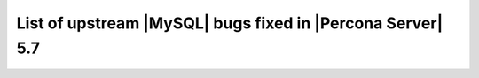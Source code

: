 .. _upstream_bug_fixes:

=============================================================
 List of upstream |MySQL| bugs fixed in |Percona Server| 5.7
=============================================================

+-------------------------------------------------------------------------------------------------------------+
|:Upstream bug: :mysqlbug:`86464` - INFORMATION_SCHEMA.TABLES missing performance_schema.session&global_var...|
|:Launchpad bug: :bug:`1686603`                                                                               |
|:Upstream state: Verified (checked on 2017-07-25)                                                            |                                                                                         |
|:Fix Released: :rn:`5.7.18-16`                                                                               |
|:Upstream fix: N/A                                                                                           | 
+-------------------------------------------------------------------------------------------------------------+
|:Upstream bug: :mysqlbug:`86260` - Assert on KILL'ing a stored routine invocation                            |
|:Launchpad bug: :bug:`1689736`                                                                               |
|:Upstream state: Verified (checked on 2017-07-25)                                                            |
|:Fix Released: :rn:`5.7.18-16`                                                                               |
|:Upstream fix: N/A                                                                                           |
+-------------------------------------------------------------------------------------------------------------+
|:Upstream bug: :mysqlbug:`86209` - audit plugin + MB collation connection + PREPARE stmt parse error crash...|
|:Launchpad bug: :bug:`1688698`                                                                               |
|:Upstream state: N/A                                                                                         |
|:Fix Released: :rn:`5.7.18-14`                                                                               |
|:Upstream fix: N/A                                                                                           | 
+-------------------------------------------------------------------------------------------------------------+
|:Upstream bug: :mysqlbug:`86016` - Make MTR show core dump stacktraces from unit tests too                   |
|:Launchpad bug: :bug:`1684601`                                                                               |
|:Upstream state: Verified (checked on 2017-07-25)                                                            |
|:Fix Released: :rn:`5.7.18-16`                                                                               |
|:Upstream fix: N/A                                                                                           | 
+-------------------------------------------------------------------------------------------------------------+
|:Upstream bug: :mysqlbug:`85838` - rpl_diff.inc in 5.7 does not compare data from different servers          |
|:Launchpad bug: :bug:`1680510`                                                                               |
|:Upstream state: Closed                                                                                      |
|:Fix Released: :rn:`5.7.18-14`                                                                               |
|:Upstream fix: 5.7.17                                                                                        |
+-------------------------------------------------------------------------------------------------------------+
|:Upstream bug: :mysqlbug:`85835` - server crash n-gram full text searching                                   |
|:Launchpad bug: :bug:`1679025`                                                                               |
|:Upstream state: N/A                                                                                         |
|:Fix Released: :rn:`5.7.18-15`                                                                               |
|:Upstream fix: N/A                                                                                           |
+-------------------------------------------------------------------------------------------------------------+
|:Upstream bug: :mysqlbug:`85678` - field-t deletes Fake_TABLE objects through base TABLE pointer w/o ...     |
|:Launchpad bug: :bug:`1677130`                                                                               |
|:Upstream state: Closed                                                                                      |
|:Fix Released: :rn:`5.7.18-14`                                                                               |
|:Upstream fix: 5.7.19                                                                                        |
+-------------------------------------------------------------------------------------------------------------+
|:Upstream bug: :mysqlbug:`85671` - segfault-t failing under recent AddressSanitizer                          |
|:Launchpad bug: :bug:`1676847`                                                                               |
|:Upstream state: Closed                                                                                      |
|:Fix Released: :rn:`5.7.18-14`                                                                               |
|:Upstream fix: N/A                                                                                           | 
+-------------------------------------------------------------------------------------------------------------+
|:Upstream bug: :mysqlbug:`85258` - DROP TEMPORARY TABLE creates a transaction in binary log on read only...  |
|:Launchpad bug: :bug:`1668602`                                                                               |
|:Upstream state: Verified (checked on 2017-07-25)                                                            |
|:Fix Released: :rn:`5.7.18-14`                                                                               |
|:Upstream fix: N/A                                                                                           | 
+-------------------------------------------------------------------------------------------------------------+
|:Upstream bug: :mysqlbug:`85141` - Write/fsync amplification w/ duplicate GTIDs                              |
|:Launchpad bug: :bug:`1669928`                                                                               |
|:Upstream state: Verified (checked on 2017-07-25)                                                            |
|:Fix Released: :rn:`5.7.18-14`                                                                               |
|:Upstream fix: N/A                                                                                           | 
+-------------------------------------------------------------------------------------------------------------+
|:Upstream bug: :mysqlbug:`84736` - 5.7 range optimizer crash                                                 |
|:Launchpad bug: :bug:`1660591`                                                                               |
|:Upstream state: N/A                                                                                         |
|:Fix Released: :rn:`5.7.17-12`                                                                               |
|:Upstream fix: N/A                                                                                           | 
+-------------------------------------------------------------------------------------------------------------+
|:Upstream bug: :mysqlbug:`84437` - super-read-only does not allow FLUSH LOGS on 5.7                          |
|:Launchpad bug: :bug:`1654682`                                                                               |
|:Upstream state: Verified (checked on 2017-07-25)                                                            |
|:Fix Released: :rn:`5.7.17-12`                                                                               |
|:Upstream fix: N/A                                                                                           | 
+-------------------------------------------------------------------------------------------------------------+
|:Upstream bug: :mysqlbug:`84415` - slave don't report Seconds_Behind_Master when running ...                 |
|:Launchpad bug: :bug:`1654091`                                                                               |
|:Upstream state: Verified (checked on 2017-07-25)                                                            |
|:Fix Released: :rn:`5.7.18-14`                                                                               |
|:Upstream fix: N/A                                                                                           | 
+-------------------------------------------------------------------------------------------------------------+
|:Upstream bug: :mysqlbug:`84366` - InnoDB index dives do not detect concurrent tree changes, return bogus... |
|:Launchpad bug: :bug:`1625151`                                                                               |
|:Upstream state: Verified (checked on 2017-07-25)                                                            |
|:Fix Released: :rn:`5.7.17-11`                                                                               |
|:Upstream fix: N/A                                                                                           | 
+-------------------------------------------------------------------------------------------------------------+
|:Upstream bug: :mysqlbug:`84350` - Error 1290 executing flush logs in read-only slave                        |
|:Launchpad bug: :bug:`1652852`                                                                               |
|:Upstream state: Verified (checked on 2017-07-25)                                                            |
|:Fix Released: :rn:`5.7.17-12`                                                                               |
|:Upstream fix: N/A                                                                                           | 
+-------------------------------------------------------------------------------------------------------------+
|:Upstream bug: :mysqlbug:`83648` - Assertion failure in thread x in file fts0que.cc line 3659                |
|:Launchpad bug: :bug:`1634932`                                                                               |
|:Upstream state: N/A                                                                                         |
|:Fix Released: :rn:`5.7.17-12`                                                                               |
|:Upstream fix: N/A                                                                                           | 
+-------------------------------------------------------------------------------------------------------------+
|:Upstream bug: :mysqlbug:`83124` - Bug 81657 fix merge to 5.6 broken                                         |
|:Launchpad bug: :bug:`1626936`                                                                               |
|:Upstream state: Closed                                                                                      |
|:Fix Released: :rn:`5.7.15-9`                                                                                |
|:Upstream fix: 5.7.17                                                                                        | 
+-------------------------------------------------------------------------------------------------------------+
|:Upstream bug: :mysqlbug:`83073` - GCC 5 and 6 miscompile mach_parse_compressed                              |
|:Launchpad bug: :bug:`1626002`                                                                               |
|:Upstream state: Closed                                                                                      |
|:Fix Released: :rn:`5.7.15-9`                                                                                |
|:Upstream fix: 5.7.17                                                                                        |
+-------------------------------------------------------------------------------------------------------------+
|:Upstream bug: :mysqlbug:`83003` - Using temporary tables on slaves increases GTID sequence number           |
|:Launchpad bug: :bug:`1539504`                                                                               |
|:Upstream state: Verified (checked on 2017-07-25)                                                            |
|:Fix Released: :rn:`5.7.17-11`                                                                               |
|:Upstream fix: N/A                                                                                           |
+-------------------------------------------------------------------------------------------------------------+
|:Upstream bug: :mysqlbug:`82980` - Multi-threaded slave leaks worker threads in case of thread create ...    |
|:Launchpad bug: :bug:`1619622`                                                                               |
|:Upstream state: Closed                                                                                      |
|:Fix Released: :rn:`5.7.15-9`                                                                                |
|:Upstream fix: N/A                                                                                           |
+-------------------------------------------------------------------------------------------------------------+
|:Upstream bug: :mysqlbug:`82935` - Cipher ECDHE-RSA-AES128-GCM-SHA256 listed in man/Ssl_cipher_list, not...  |
|:Launchpad bug: :bug:`1622034`                                                                               |
|:Upstream state: Verified (checked on 2017-07-25)                                                            |
|:Fix Released: :rn:`5.7.15-9`                                                                                |
|:Upstream fix: N/A                                                                                           |
+-------------------------------------------------------------------------------------------------------------+
|:Upstream bug: :mysqlbug:`82886` - Server may crash due to a glibc bug in handling short-lived detached ...  |
|:Launchpad bug: :bug:`1621012`                                                                               |
|:Upstream state: Closed                                                                                      |
|:Fix Released: :rn:`5.7.15-9`                                                                                |
|:Upstream fix: 5.7.16                                                                                        |
+-------------------------------------------------------------------------------------------------------------+
|:Upstream bug: :mysqlbug:`82307` - Memory leaks in unit tests                                                |
|:Launchpad bug: :bug:`1604774`                                                                               |
|:Upstream state: Closed                                                                                      |
|:Fix Released: :rn:`5.7.14-7`                                                                                |
|:Upstream fix: 5.7.18                                                                                        |
+-------------------------------------------------------------------------------------------------------------+
|:Upstream bug: :mysqlbug:`82283` - main.mysqlbinlog_debug fails with a LeakSanitizer error                   |
|:Launchpad bug: :bug:`1604462`                                                                               |
|:Upstream state: Closed                                                                                      |
|:Fix Released: :rn:`5.7.14-7`                                                                                |
|:Upstream fix: 5.7.13                                                                                        |
+-------------------------------------------------------------------------------------------------------------+
|:Upstream bug: :mysqlbug:`82026` - Stack buffer overflow with --ssl-cipher=<more than 4K characters>         |
|:Launchpad bug: :bug:`1596845`                                                                               |
|:Upstream state: Verified (checked on 2017-07-25)                                                            |
|:Fix Released: :rn:`5.7.14-7`                                                                                |
|:Upstream fix: N/A                                                                                           |
+-------------------------------------------------------------------------------------------------------------+
|:Upstream bug: :mysqlbug:`82019` - Is client library supposed to retry EINTR indefinitely or not             |
|:Launchpad bug: :bug:`1591202`                                                                               |
|:Upstream state: Closed                                                                                      |
|:Fix Released: :rn:`5.7.14-7`                                                                                |
|:Upstream fix: 5.7.15                                                                                        |
+-------------------------------------------------------------------------------------------------------------+
|:Upstream bug: :mysqlbug:`81814` - InnoDB adaptive hash index uses a bad partitioning algorithm for the ...  |
|:Launchpad bug: :bug:`1679155`                                                                               |
|:Upstream state: Verified (checked on 2017-07-25)                                                            |
|:Fix Released: :rn:`5.7.18-14`                                                                               |
|:Upstream fix: N/A                                                                                           | 
+-------------------------------------------------------------------------------------------------------------+
|:Upstream bug: :mysqlbug:`81810` - Inconsistent sort order for blob/text between InnoDB and filesort         |
|:Launchpad bug: :bug:`1674867`                                                                               |
|:Upstream state: Verified (checked on 2017-07-25)                                                            |
|:Fix Released: :rn:`5.7.18-14`                                                                               |
|:Upstream fix: N/A                                                                                           | 
+-------------------------------------------------------------------------------------------------------------+
|:Upstream bug: :mysqlbug:`81714` - mysqldump get_view_structure does not free MYSQL_RES in one error path    |
|:Launchpad bug: :bug:`1588845`                                                                               |
|:Upstream state: Closed                                                                                      |
|:Fix Released: :rn:`5.7.13-6`                                                                                |
|:Upstream fix: 5.5+                                                                                          |
+-------------------------------------------------------------------------------------------------------------+
|:Upstream bug: :mysqlbug:`81675` - mysqlbinlog does not free the existing connection before opening new ...  |
|:Launchpad bug: :bug:`1587840`                                                                               |
|:Upstream state: Closed                                                                                      |
|:Fix Released: :rn:`5.7.12-6`                                                                                |
|:Upstream fix: 5.7.15                                                                                        |
+-------------------------------------------------------------------------------------------------------------+
|:Upstream bug: :mysqlbug:`81657` - DBUG_PRINT in THD::decide_logging_format prints incorrectly, access ...   |
|:Launchpad bug: :bug:`1587426`                                                                               |
|:Upstream state: Closed                                                                                      |
|:Fix Released: :rn:`5.7.12-6`                                                                                |
|:Upstream fix: N/A                                                                                           |
+-------------------------------------------------------------------------------------------------------------+
|:Upstream bug: :mysqlbug:`81467` - innodb_fts.sync_block test unstable due to slow query log nondeterminism  |
|:Launchpad bug: :bug:`1662163`                                                                               |
|:Upstream state: Verified (checked on 2017-07-25)                                                            |
|:Fix Released: :rn:`5.7.17-12`                                                                               |
|:Upstream fix: N/A                                                                                           |
+-------------------------------------------------------------------------------------------------------------+
|:Upstream bug: :mysqlbug:`80962` - Replication does not work when @@GLOBAL.SERVER_UUID is missing on the...  |
|:Launchpad bug: :bug:`1566642`                                                                               |
|:Upstream state: Closed                                                                                      |
|:Fix Released: :rn:`5.7.12-5`                                                                                |
|:Upstream fix: 5.7.13                                                                                        |
+-------------------------------------------------------------------------------------------------------------+
|:Upstream bug: :mysqlbug:`80607` - main.log_tables-big unstable on loaded hosts                              |
|:Launchpad bug: :bug:`1554043`                                                                               |
|:Upstream state: Closed                                                                                      |
|:Fix Released: :rn:`5.7.11-4`                                                                                |
|:Upstream fix: 5.7.18                                                                                        |
+-------------------------------------------------------------------------------------------------------------+
|:Upstream bug: :mysqlbug:`80606` - my_write, my_pwrite no longer safe to call from THD-less server utility...|
|:Launchpad bug: :bug:`1552682`                                                                               |
|:Upstream state: N/A                                                                                         |
|:Fix Released: :rn:`5.7.11-4`                                                                                |
|:Upstream fix: N/A                                                                                           |
+-------------------------------------------------------------------------------------------------------------+
|:Upstream bug: :mysqlbug:`80496` - buf_dblwr_init_or_load_pages now returns an error code, but caller not... |
|:Launchpad bug: :bug:`1549301`                                                                               |
|:Upstream state: Verified (checked on 2017-07-25)                                                            |
|:Fix Released: :rn:`5.7.11-4`                                                                                |
|:Upstream fix: N/A                                                                                           |
+-------------------------------------------------------------------------------------------------------------+
|:Upstream bug: :mysqlbug:`80288` - missing innodb_numa_interleave                                            |
|:Launchpad bug: :bug:`1561091`                                                                               |
|:Upstream state: Closed                                                                                      |
|:Fix Released: :rn:`5.7.12-5`                                                                                |
|:Upstream fix: 5.7.16                                                                                        |
+-------------------------------------------------------------------------------------------------------------+
|:Upstream bug: :mysqlbug:`80053` - Assertion in binlog coordinator on slave with 2 2pc handler log_slave ... |
|:Launchpad bug: :bug:`1534249`                                                                               |
|:Upstream state: Verified (checked on 2017-07-25)                                                            |
|:Fix Released: :rn:`5.7.10-2`                                                                                |
|:Upstream fix: N/A                                                                                           |
+-------------------------------------------------------------------------------------------------------------+
|:Upstream bug: :mysqlbug:`79894` - Page cleaner worker threads are not instrumented for performance schema   |
|:Launchpad bug: :bug:`1532747`                                                                               |
|:Upstream state: Verified (checked on 2017-07-25)                                                            |
|:Fix Released: :rn:`5.7.10-2`                                                                                |
|:Upstream fix: N/A                                                                                           |
+-------------------------------------------------------------------------------------------------------------+
|:Upstream bug: :mysqlbug:`79703` - Spin rounds per wait will be negative in InnoDB status if spin waits >... |
|:Launchpad bug: :bug:`1527160`                                                                               |
|:Upstream state: Closed                                                                                      |
|:Fix Released: :rn:`5.7.10-2`                                                                                |
|:Upstream fix: N/A                                                                                           |
+-------------------------------------------------------------------------------------------------------------+
|:Upstream bug: :mysqlbug:`79610` - Failed DROP DATABASE due FK constraint on master breaks slave             |
|:Launchpad bug: :bug:`1525407`                                                                               |
|:Upstream state: Verified (checked on 2017-07-25)                                                            |
|:Fix Released: :rn:`5.7.14-7`                                                                                |
|:Upstream fix: N/A                                                                                           |
+-------------------------------------------------------------------------------------------------------------+
|:Upstream bug: :mysqlbug:`79569` - Some --big-test tests were forgotten to update in 5.7.10                  |
|:Launchpad bug: :bug:`1525109`                                                                               |
|:Upstream state: Closed                                                                                      |
|:Fix Released: :rn:`5.7.10-2`                                                                                |
|:Upstream fix: 5.7.11                                                                                        |
+-------------------------------------------------------------------------------------------------------------+
|:Upstream bug: :mysqlbug:`79117` - "change_user" command should be aware of preceding "error" command        |
|:Launchpad bug: :bug:`1172090`                                                                               |
|:Upstream state: Closed                                                                                      |
|:Fix Released: :rn:`5.7.10-1`                                                                                |
|:Upstream fix: 5.7.12                                                                                        |
+-------------------------------------------------------------------------------------------------------------+
|:Upstream bug: :mysqlbug:`78894` - buf_pool_resize can lock less in checking whether AHI is on or off        |
|:Launchpad bug: :bug:`1525215`                                                                               |
|:Upstream state: Verified (checked on 2017-07-25)                                                            |
|:Fix Released: :rn:`5.7.10-1`                                                                                |
|:Upstream fix: N/A                                                                                           |
+-------------------------------------------------------------------------------------------------------------+
|:Upstream bug: :mysqlbug:`77684` - DROP TABLE IF EXISTS may brake replication if slave has replication ...   |
|:Launchpad bug: :bug:`1475107`                                                                               |
|:Upstream state: Closed                                                                                      |
|:Fix Released: :rn:`5.7.10-1`                                                                                |
|:Upstream fix: 5.7.12                                                                                        |
+-------------------------------------------------------------------------------------------------------------+
|:Upstream bug: :mysqlbug:`77591` - ALTER TABLE does not allow to change NULL/NOT NULL if foreign key exists  |
|:Launchpad bug: :bug:`1466414`                                                                               |
|:Upstream state: Verified (checked on 2017-07-25)                                                            |
|:Fix Released: :rn:`5.7.10-1`                                                                                |
|:Upstream fix: N/A                                                                                           |
+-------------------------------------------------------------------------------------------------------------+
|:Upstream bug: :mysqlbug:`77399` - Deadlocks missed by INFORMATION_SCHEMA.INNODB_METRICS lock_deadlocks ...  |
|:Launchpad bug: :bug:`1466414`                                                                               |
|:Upstream state: Verified (checked on 2017-07-25)                                                            |
|:Fix Released: :rn:`5.7.10-1`                                                                                |
|:Upstream fix: N/A                                                                                           |
+-------------------------------------------------------------------------------------------------------------+
|:Upstream bug: :mysqlbug:`76418` - Server crashes when querying partitioning table MySQL_5.7.14              |
|:Launchpad bug: :bug:`1657941`                                                                               |
|:Upstream state: N/A                                                                                         |
|:Fix Released: :rn:`5.7.18-15`                                                                               |
|:Upstream fix: N/A                                                                                           |
+-------------------------------------------------------------------------------------------------------------+
|:Upstream bug: :mysqlbug:`76142` - InnoDB tablespace import fails when importing table w/ different data ... |
|:Launchpad bug: :bug:`1548597`                                                                               |
|:Upstream state: Verified (checked on 2017-07-25)                                                            |
|:Fix Released: :rn:`5.7.13-6`                                                                                |
|:Upstream fix: N/A                                                                                           |
+-------------------------------------------------------------------------------------------------------------+
|:Upstream bug: :mysqlbug:`75534` - Solve buffer pool mutex contention by splitting it                        |
|:Launchpad bug: :ref:`innodb_split_buf_pool_mutex`                                                           |
|:Upstream state: Closed                                                                                      |
|:Fix Released: :rn:`5.7.10-1`                                                                                |
|:Upstream fix: N/A                                                                                           |
+-------------------------------------------------------------------------------------------------------------+
|:Upstream bug: :mysqlbug:`75504` - btr_search_guess_on_hash makes found block young twice?                   |
|:Launchpad bug: :bug:`1411694`                                                                               |
|:Upstream state: Verified (checked on 2017-07-25)                                                            |
|:Fix Released: :rn:`5.7.10-1`                                                                                |
|:Upstream fix: N/A                                                                                           |
+-------------------------------------------------------------------------------------------------------------+
|:Upstream bug: :mysqlbug:`75480` - Selecting wrong pos with SHOW BINLOG EVENTS causes a potentially ...      |
|:Launchpad bug: :bug:`1409652`                                                                               |
|:Upstream state: N/A                                                                                         |
|:Fix Released: :rn:`5.7.10-1`                                                                                |
|:Upstream fix: N/A                                                                                           |
+-------------------------------------------------------------------------------------------------------------+
|:Upstream bug: :mysqlbug:`75311` - Error for SSL cipher is unhelpful                                         |
|:Launchpad bug: :bug:`1660339`                                                                               |
|:Upstream state: Verified (checked on 2017-07-25)                                                            |
|:Fix Released: :rn:`5.7.17-12`                                                                               |
|:Upstream fix: N/A                                                                                           |
+-------------------------------------------------------------------------------------------------------------+
|:Upstream bug: :mysqlbug:`75189` - engines suite tests depending on InnoDB implementation details            |
|:Launchpad bug: :bug:`1401776`                                                                               |
|:Upstream state: Verified (checked on 2017-07-25)                                                            |
|:Fix Released: :rn:`5.7.10-1`                                                                                |
|:Upstream fix: N/A                                                                                           |
+-------------------------------------------------------------------------------------------------------------+
|:Upstream bug: :mysqlbug:`74637` - make dirty page flushing more adaptive                                    |
|:Launchpad bug: :ref:`Multi-threaded asynchronous LRU flusher <lru_manager_threads>`                         |
|:Upstream state: Verified (checked on 2017-07-25)                                                            |
|:Fix Released: :rn:`5.7.10-3`                                                                                |
|:Upstream fix: N/A                                                                                           |
+-------------------------------------------------------------------------------------------------------------+
|:Upstream bug: :mysqlbug:`73418` - Add --manual-lldb option to mysql-test-run.pl                             |
|:Launchpad bug: :bug:`1328482`                                                                               |
|:Upstream state: Verified (checked on 2017-07-25)                                                            |
|:Fix Released: :rn:`5.7.10-1`                                                                                |
|:Upstream fix: N/A                                                                                           |
+-------------------------------------------------------------------------------------------------------------+
|:Upstream bug: :mysqlbug:`72615` - MTR --mysqld=--default-storage-engine=foo incompatible w/ dynamically...  |
|:Launchpad bug: :bug:`1318537`                                                                               |
|:Upstream state: Verified (checked on 2017-07-25)                                                            |
|:Fix Released: :rn:`5.7.10-1`                                                                                |
|:Upstream fix: N/A                                                                                           |
+-------------------------------------------------------------------------------------------------------------+
|:Upstream bug: :mysqlbug:`72475` - Binlog events with binlog_format=MIXED are unconditionally logged in ...  |
|:Launchpad bug: :bug:`1313901`                                                                               |
|:Upstream state: Verified (checked on 2017-07-25)                                                            |
|:Fix Released: :rn:`5.7.10-1`                                                                                |
|:Upstream fix: N/A                                                                                           |
+-------------------------------------------------------------------------------------------------------------+
|:Upstream bug: :mysqlbug:`72466` - More memory overhead per page in the InnoDB buffer pool                   |
|:Launchpad bug: :bug:`1536693`                                                                               |
|:Upstream state: Verified (checked on 2017-07-25)                                                            |
|:Fix Released: :rn:`5.7.12-5`                                                                                |
|:Upstream fix: N/A                                                                                           |
+-------------------------------------------------------------------------------------------------------------+
|:Upstream bug: :mysqlbug:`72123` - Spurious lock_wait_timeout_thread wakeup in lock_wait_suspend_thread()    |
|:Launchpad bug: :bug:`1704267`                                                                               |
|:Upstream state: Verified (checked on 2017-07-25)                                                            |
|:Fix Released: :rn:`5.7.18-16`                                                                               |
|:Upstream fix: N/A                                                                                           | 
+-------------------------------------------------------------------------------------------------------------+
|:Upstream bug: :mysqlbug:`72108` - Hard to read history file                                                 |
|:Launchpad bug: :bug:`1296192`                                                                               |
|:Upstream state: Verified (checked on 2017-07-25)                                                            |
|:Fix Released: :rn:`5.7.10-1`                                                                                |
|:Upstream fix: N/A                                                                                           |
+-------------------------------------------------------------------------------------------------------------+
|:Upstream bug: :mysqlbug:`71761` - ANALYZE TABLE should remove its table from background stat processing...  |
|:Launchpad bug: :bug:`1626441`                                                                               |
|:Upstream state: Verified (checked on 2017-07-25)                                                            |
|:Fix Released: :rn:`5.7.15-9`                                                                                |
|:Upstream fix: N/A                                                                                           |
+-------------------------------------------------------------------------------------------------------------+
|:Upstream bug: :mysqlbug:`71759` - memory leak with string thread variable that set memalloc flag            |
|:Launchpad bug: :bug:`1620152`                                                                               |
|:Upstream state: Closed                                                                                      |
|:Fix Released: :rn:`5.7.15-9`                                                                                |
|:Upstream fix: N/A                                                                                           |
+-------------------------------------------------------------------------------------------------------------+
|:Upstream bug: :mysqlbug:`71411` - buf_flush_LRU() does not return correct number in case of compressed ...  |
|:Launchpad bug: :bug:`1262651`                                                                               |
|:Upstream state: Verified (checked on 2017-07-25)                                                            |
|:Fix Released: :rn:`5.7.10-1`                                                                                |
|:Upstream fix: N/A                                                                                           |
+-------------------------------------------------------------------------------------------------------------+
|:Upstream bug: :mysqlbug:`71270` - Failures to end bulk insert for partitioned tables handled incorrectly    |
|:Launchpad bug: :bug:`1204871`                                                                               |
|:Upstream state: Verified (checked on 2017-07-25)                                                            |
|:Fix Released: :rn:`5.7.10-1`                                                                                |
|:Upstream fix: N/A                                                                                           |
+-------------------------------------------------------------------------------------------------------------+
|:Upstream bug: :mysqlbug:`71217` - Threadpool - add thd_wait_begin/thd_wait_end to the network IO functions  |
|:Launchpad bug: :bug:`1159743`                                                                               |
|:Upstream state: Open (checked on 2017-07-25)                                                                |
|:Fix Released: :rn:`5.7.10-1`                                                                                |
|:Upstream fix: N/A                                                                                           |
+-------------------------------------------------------------------------------------------------------------+
|:Upstream bug: :mysqlbug:`71183` - os_file_fsync() should handle fsync() returning EINTR                     |
|:Launchpad bug: :bug:`1262651`                                                                               |
|:Upstream state: Verified (checked on 2017-07-25)                                                            |
|:Fix Released: :rn:`5.7.10-1`                                                                                |
|:Upstream fix: N/A                                                                                           |
+-------------------------------------------------------------------------------------------------------------+
|:Upstream bug: :mysqlbug:`71091` - CSV engine does not properly process "", in quotes                        |
|:Launchpad bug: :bug:`1316042`                                                                               |
|:Upstream state: Verified (checked on 2017-07-25)                                                            |
|:Fix Released: :rn:`5.7.10-1`                                                                                |
|:Upstream fix: N/A                                                                                           |
+-------------------------------------------------------------------------------------------------------------+
|:Upstream bug: :mysqlbug:`70500` - Page cleaner should perform LRU flushing regardless of server activity    |
|:Launchpad bug: :bug:`1234562`                                                                               |
|:Upstream state: Verified (checked on 2017-07-25)                                                            |
|:Fix Released: :rn:`5.7.10-1`                                                                                |
|:Upstream fix: N/A                                                                                           |
+-------------------------------------------------------------------------------------------------------------+
|:Upstream bug: :mysqlbug:`70490` - Suppression is too strict on some systems                                 |
|:Launchpad bug: :bug:`1205196`                                                                               |
|:Upstream state: Closed                                                                                      |
|:Fix Released: :rn:`5.7.10-1`                                                                                |
|:Upstream fix: N/A                                                                                           |
+-------------------------------------------------------------------------------------------------------------+
|:Upstream bug: :mysqlbug:`69991` - MySQL client is broken without readline                                   |
|:Launchpad bug: :bug:`1266386`                                                                               |
|:Upstream state: Verified (checked on 2017-07-25)                                                            |
|:Fix Released: :rn:`5.7.10-1`                                                                                |
|:Upstream fix: N/A                                                                                           |
+-------------------------------------------------------------------------------------------------------------+
|:Upstream bug: :mysqlbug:`69639` - mysql failed to build with dtrace Sun D 1.11                              |
|:Launchpad bug: :bug:`1196460`                                                                               |
|:Upstream state: Open (checked on 2017-07-25)                                                                |
|:Fix Released: :rn:`5.7.10-1`                                                                                |
|:Upstream fix: N/A                                                                                           |
+-------------------------------------------------------------------------------------------------------------+
|:Upstream bug: :mysqlbug:`69258` - does buf_LRU_buf_pool_running_out need to lock buffer pool mutexes        |
|:Launchpad bug: :bug:`1219842`                                                                               |
|:Upstream state: Not a Bug                                                                                   |
|:Fix Released: :rn:`5.7.10-1`                                                                                |
|:Upstream fix: N/A                                                                                           |
+-------------------------------------------------------------------------------------------------------------+
|:Upstream bug: :mysqlbug:`69232` - buf_dblwr->mutex can be splited into two                                  |
|:Launchpad bug: :ref:`parallel_doublewrite_buffer`                                                           |
|:Upstream state: Open (checked on 2017-07-25)                                                                |
|:Fix Released: :rn:`5.7.11-4`                                                                                |
|:Upstream fix: N/A                                                                                           |
+-------------------------------------------------------------------------------------------------------------+
|:Upstream bug: :mysqlbug:`69170` - buf_flush_LRU is lazy                                                     |
|:Launchpad bug: :bug:`1231918`                                                                               |
|:Upstream state: Verified (checked on 2017-07-25)                                                            |
|:Fix Released: :rn:`5.7.10-1`                                                                                |
|:Upstream fix: N/A                                                                                           |
+-------------------------------------------------------------------------------------------------------------+
|:Upstream bug: :mysqlbug:`69146` - Needless log flush order mutex acquisition in buf_pool_get_oldest_mod...  |
|:Launchpad bug: :bug:`1176496`                                                                               |
|:Upstream state: Verified (checked on 2017-07-25)                                                            |
|:Fix Released: :rn:`5.7.10-1`                                                                                |
|:Upstream fix: N/A                                                                                           |
+-------------------------------------------------------------------------------------------------------------+
|:Upstream bug: :mysqlbug:`68714` - Remove literal statement digest values from perfschema tests              |
|:Launchpad bug: :bug:`1157078`                                                                               |
|:Upstream state: Not a Bug                                                                                   |
|:Fix Released: :rn:`5.7.10-1`                                                                                |
|:Upstream fix: N/A                                                                                           |
+-------------------------------------------------------------------------------------------------------------+
|:Upstream bug: :mysqlbug:`68481` - InnoDB LRU flushing for MySQL 5.6 needs work                              |
|:Launchpad bug: :bug:`1232406`                                                                               |
|:Upstream state: Verified (checked on 2017-07-25)                                                            |
|:Fix Released: :rn:`5.7.10-1`                                                                                |
|:Upstream fix: N/A                                                                                           |
+-------------------------------------------------------------------------------------------------------------+
|:Upstream bug: :mysqlbug:`68052` - SSL Certificate Subject ALT Names with IPs not respected with --ssl-ver...|
|:Launchpad bug: :bug:`1673656`                                                                               |
|:Upstream state: Verified (checked on 2017-07-25)                                                            |
|:Fix Released: :rn:`5.7.18-16`                                                                               |
|:Upstream fix: N/A                                                                                           | 
+-------------------------------------------------------------------------------------------------------------+
|:Upstream bug: :mysqlbug:`67808` - in innodb engine, double write and multi-buffer pool instance reduce ...  |
|:Launchpad bug: :ref:`parallel_doublewrite_buffer`                                                           |
|:Upstream state: Verified (checked on 2017-07-25)                                                            |
|:Fix Released: :rn:`5.7.11-4`                                                                                |
|:Upstream fix: N/A                                                                                           |
+-------------------------------------------------------------------------------------------------------------+
|:Upstream bug: :mysqlbug:`63130` - CMake-based check for the presence of a system readline library is not... |
|:Launchpad bug: :bug:`1266386`                                                                               |
|:Upstream state: Can't Repeat (checked on 2017-07-25)                                                        |
|:Fix Released: :rn:`5.7.10-1`                                                                                |
|:Upstream fix: N/A                                                                                           |
+-------------------------------------------------------------------------------------------------------------+
|:Upstream bug: :mysqlbug:`57583` - fast index create not used during "alter table foo engine=innodb"         |
|:Launchpad bug: :bug:`1451351`                                                                               |
|:Upstream state: Verified (checked on 2017-07-25)                                                            |
|:Fix Released: :rn:`5.7.10-1`                                                                                |
|:Upstream fix: N/A                                                                                           |
+-------------------------------------------------------------------------------------------------------------+
|:Upstream bug: :mysqlbug:`53645` - SHOW GRANTS not displaying all the applicable grants                      |
|:Launchpad bug: :bug:`1354988`                                                                               |
|:Upstream state: Verified (checked on 2017-07-25)                                                            |
|:Fix Released: :rn:`5.7.10-1`                                                                                |
|:Upstream fix: N/A                                                                                           |
+-------------------------------------------------------------------------------------------------------------+
|:Upstream bug: :mysqlbug:`49120` - mysqldump should have flag to delay creating indexes for innodb plugin... |
|:Launchpad bug: :bug:`744103`                                                                                |
|:Upstream state: Verified (checked on 2017-07-25)                                                            |
|:Fix Released: :rn:`5.7.10-1`                                                                                |
|:Upstream fix: N/A                                                                                           |
+-------------------------------------------------------------------------------------------------------------+
|:Upstream bug: :mysqlbug:`42415` - UPDATE/DELETE with LIMIT clause unsafe for SBL even with ORDER BY PK ...  |
|:Launchpad bug: N/A                                                                                          |
|:Upstream state: Verified (checked on 2017-07-25)                                                            |
|:Fix Released: :rn:`5.7.10-1`                                                                                |
|:Upstream fix: N/A                                                                                           |
+-------------------------------------------------------------------------------------------------------------+
|:Upstream bug: :mysqlbug:`39833` - CREATE INDEX does full table copy on TEMPORARY table                      |
|:Launchpad bug: N/A                                                                                          |
|:Upstream state: Verified (checked on 2017-07-25)                                                            |
|:Fix Released: :rn:`5.7.10-1`                                                                                |
|:Upstream fix: N/A                                                                                           |
+-------------------------------------------------------------------------------------------------------------+
|:Upstream bug: :mysqlbug:`35125` - Allow the ability to set the server_id for a connection for logging to... |
|:Launchpad BP: `Blueprint <https://blueprints.launchpad.net/percona-server/+spec/per-session-server-id>`_    |                                                                               
|:Upstream state: Verified (checked on 2017-07-25)                                                            |
|:Fix Released: :rn:`5.7.10-1`                                                                                |
|:Upstream fix: N/A                                                                                           |
+-------------------------------------------------------------------------------------------------------------+
|:Upstream bug: :mysqlbug:`25007` - memory tables with dynamic rows format                                    |
|:Launchpad BP: :bug:`1148822`                                                                                |
|:Upstream state: Verified (checked on 2017-07-25)                                                            |
|:Fix Released: :rn:`5.7.10-1`                                                                                |
|:Upstream fix: N/A                                                                                           |
+-------------------------------------------------------------------------------------------------------------+
|:Upstream bug: :mysqlbug:`20001` - Support for temp-tables in INFORMATION_SCHEMA                             |
|:Launchpad bug: :ref:`temp_tables`                                                                           |
|:Upstream state: Verified (checked on 2017-07-25)                                                            |
|:Fix Released: :rn:`5.7.10-1`                                                                                |
|:Upstream fix: N/A                                                                                           |
+-------------------------------------------------------------------------------------------------------------+

